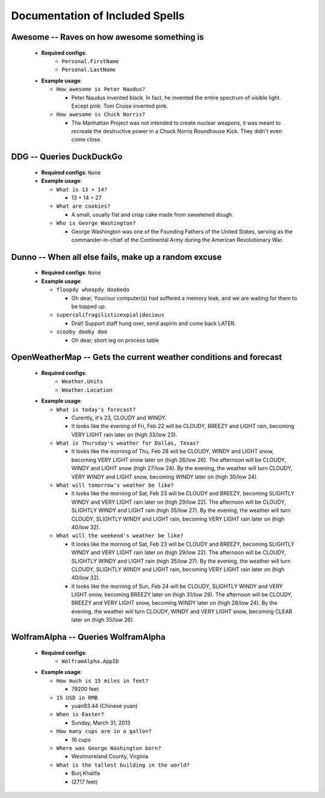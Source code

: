 Documentation of Included Spells
================================
Awesome --  Raves on how awesome something is 
----------------------------------------------

  * **Required configs**:
      - ``Personal.FirstName``
      - ``Personal.LastName``
  * **Example usage**:

    * ``How awesome is Peter Naudus?``

      * Peter Naudus invented black. In fact, he invented the entire spectrum of visible light. Except pink. Tom Cruise invented pink.

    * ``How awesome is Chuck Norris?``

      * The Manhattan Project was not intended to create nuclear weapons, it was meant to recreate the destructive power in a Chuck Norris Roundhouse Kick. They didn't even come close.


DDG --  Queries DuckDuckGo 
---------------------------

  * **Required configs**: ``None``
  * **Example usage**:

    * ``What is 13 + 14?``

      * 13 + 14 = 27

    * ``What are cookies?``

      * A small, usually flat and crisp cake made from sweetened dough.

    * ``Who is George Washington?``

      * George Washington was one of the Founding Fathers of the United States, serving as the commander-in-chief of the Continental Army during the American Revolutionary War.


Dunno --  When all else fails, make up a random excuse 
-------------------------------------------------------

  * **Required configs**: ``None``
  * **Example usage**:

    * ``floopdy whoopdy doobedo``

      * Oh dear, Your/our computer(s) had suffered a memory leak, and we are waiting for them to be topped up.

    * ``supercalifragilisticexpialidocious``

      * Drat! Support staff hung over, send aspirin and come back LATER.

    * ``scooby dooby doo``

      * Oh dear, short leg on process table


OpenWeatherMap --  Gets the current weather conditions and forecast 
--------------------------------------------------------------------

  * **Required configs**:
      - ``Weather.Units``
      - ``Weather.Location``
  * **Example usage**:

    * ``What is today's forecast?``

      * Curently, it's 23, CLOUDY and WINDY. 
      * It looks like the evening of Fri, Feb 22 will be CLOUDY, BREEZY and LIGHT rain, becoming VERY LIGHT rain later on (high 33/low 23). 

    * ``What is Thursday's weather for Dallas, Texas?``

      * It looks like the morning of Thu, Feb 28 will be CLOUDY, WINDY and LIGHT snow, becoming VERY LIGHT snow later on (high 26/low 26). The afternoon will be CLOUDY, WINDY and LIGHT snow (high 27/low 24). By the evening, the weather will turn CLOUDY, VERY WINDY and LIGHT snow, becoming WINDY later on (high 30/low 24). 

    * ``What will tomorrow's weather be like?``

      * It looks like the morning of Sat, Feb 23 will be CLOUDY and BREEZY, becoming SLIGHTLY WINDY and VERY LIGHT rain later on (high 29/low 22). The afternoon will be CLOUDY, SLIGHTLY WINDY and LIGHT rain (high 35/low 27). By the evening, the weather will turn CLOUDY, SLIGHTLY WINDY and LIGHT rain, becoming VERY LIGHT rain later on (high 40/low 32). 

    * ``What will the weekend's weather be like?``

      * It looks like the morning of Sat, Feb 23 will be CLOUDY and BREEZY, becoming SLIGHTLY WINDY and VERY LIGHT rain later on (high 29/low 22). The afternoon will be CLOUDY, SLIGHTLY WINDY and LIGHT rain (high 35/low 27). By the evening, the weather will turn CLOUDY, SLIGHTLY WINDY and LIGHT rain, becoming VERY LIGHT rain later on (high 40/low 32). 
      * It looks like the morning of Sun, Feb 24 will be CLOUDY, SLIGHTLY WINDY and VERY LIGHT snow, becoming BREEZY later on (high 31/low 29). The afternoon will be CLOUDY, BREEZY and VERY LIGHT snow, becoming WINDY later on (high 28/low 24). By the evening, the weather will turn CLOUDY, WINDY and VERY LIGHT snow, becoming CLEAR later on (high 35/low 26). 


WolframAlpha --  Queries WolframAlpha 
--------------------------------------

  * **Required configs**:
      - ``WolframAlpha.AppID``
  * **Example usage**:

    * ``How much is 15 miles in feet?``

      * 79200 feet

    * ``15 USD in RMB``

      * yuan93.44  (Chinese yuan)

    * ``When is Easter?``

      * Sunday, March 31, 2013

    * ``How many cups are in a gallon?``

      * 16 cups

    * ``Where was George Washington born?``

      * Westmoreland County, Virginia

    * ``What is the tallest building in the world?``

      * Burj Khalifa
      * (2717 feet)


